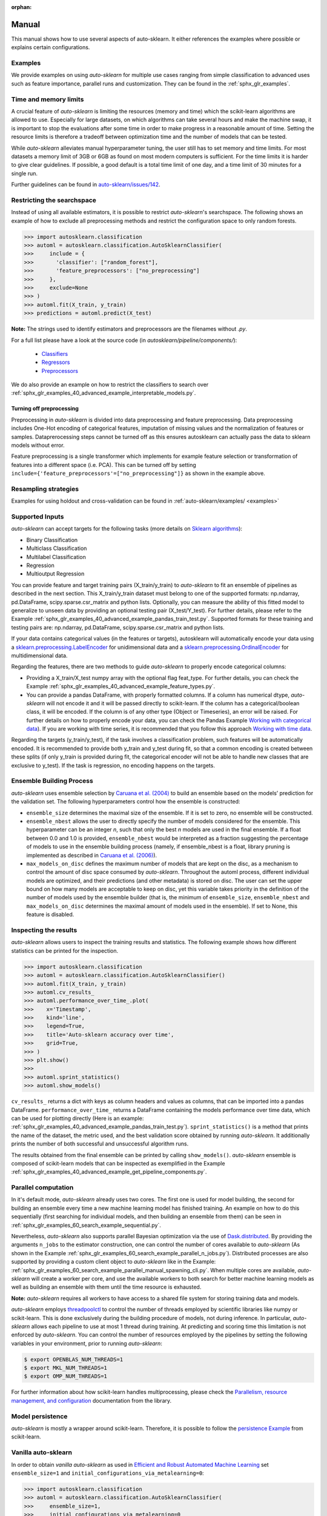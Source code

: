 :orphan:

.. _manual:

======
Manual
======

This manual shows how to use several aspects of auto-sklearn. It either
references the examples where possible or explains certain configurations.

Examples
========

We provide examples on using *auto-sklearn* for multiple use cases ranging from
simple classification to advanced uses such as feature importance, parallel runs
and customization. They can be found in the :ref:`sphx_glr_examples`.

Time and memory limits
======================

A crucial feature of *auto-sklearn* is limiting the resources (memory and
time) which the scikit-learn algorithms are allowed to use. Especially for
large datasets, on which algorithms can take several hours and make the
machine swap, it is important to stop the evaluations after some time in order
to make progress in a reasonable amount of time. Setting the resource limits
is therefore a tradeoff between optimization time and the number of models
that can be tested.

While *auto-sklearn* alleviates manual hyperparameter tuning, the user still
has to set memory and time limits. For most datasets a memory limit of 3GB or
6GB as found on most modern computers is sufficient. For the time limits it
is harder to give clear guidelines. If possible, a good default is a total
time limit of one day, and a time limit of 30 minutes for a single run.

Further guidelines can be found in
`auto-sklearn/issues/142 <https://github.com/automl/auto-sklearn/issues/142>`_.

.. _restricting_the_searchspace:

Restricting the searchspace
===========================

Instead of using all available estimators, it is possible to restrict
*auto-sklearn*'s searchspace. The following shows an example of how to exclude
all preprocessing methods and restrict the configuration space to only
random forests.

>>> import autosklearn.classification
>>> automl = autosklearn.classification.AutoSklearnClassifier(
>>>     include = {
>>>       'classifier': ["random_forest"],
>>>       'feature_preprocessors': ["no_preprocessing"]
>>>     },
>>>     exclude=None
>>> )
>>> automl.fit(X_train, y_train)
>>> predictions = automl.predict(X_test)

**Note:** The strings used to identify estimators and preprocessors are the filenames without *.py*.

For a full list please have a look at the source code (in `autosklearn/pipeline/components/`):

  * `Classifiers <https://github.com/automl/auto-sklearn/tree/master/autosklearn/pipeline/components/classification>`_
  * `Regressors <https://github.com/automl/auto-sklearn/tree/master/autosklearn/pipeline/components/regression>`_
  * `Preprocessors <https://github.com/automl/auto-sklearn/tree/master/autosklearn/pipeline/components/feature_preprocessing>`_

We do also provide an example on how to restrict the classifiers to search over
:ref:`sphx_glr_examples_40_advanced_example_interpretable_models.py`.

Turning off preprocessing
~~~~~~~~~~~~~~~~~~~~~~~~~

Preprocessing in *auto-sklearn* is divided into data preprocessing and
feature preprocessing. Data preprocessing includes One-Hot encoding of
categorical features, imputation of missing values and the normalization of
features or samples. Dataprerocessing steps cannot be turned off as this ensures
autosklearn can actually pass the data to sklearn models without error.

Feature preprocessing is a single transformer which implements for example feature
selection or transformation of features into a different space (i.e. PCA).
This can be turned off by setting
``include={'feature_preprocessors'=["no_preprocessing"]}`` as shown in the example above.

Resampling strategies
=====================

Examples for using holdout and cross-validation can be found in :ref:`auto-sklearn/examples/ <examples>`

Supported Inputs
================
*auto-sklearn* can accept targets for the following tasks (more details on `Sklearn algorithms <https://scikit-learn.org/stable/modules/multiclass.html>`_):

* Binary Classification
* Multiclass Classification
* Multilabel Classification
* Regression
* Multioutput Regression

You can provide feature and target training pairs (X_train/y_train) to *auto-sklearn* to fit an
ensemble of pipelines as described in the next section. This X_train/y_train dataset must belong
to one of the supported formats: np.ndarray, pd.DataFrame, scipy.sparse.csr_matrix and python lists.
Optionally, you can measure the ability of this fitted model to generalize to unseen data by
providing an optional testing pair (X_test/Y_test). For further details, please refer to the
Example :ref:`sphx_glr_examples_40_advanced_example_pandas_train_test.py`.
Supported formats for these training and testing pairs are: np.ndarray,
pd.DataFrame, scipy.sparse.csr_matrix and python lists.

If your data contains categorical values (in the features or targets), autosklearn will automatically encode your data using a `sklearn.preprocessing.LabelEncoder <https://scikit-learn.org/stable/modules/generated/sklearn.preprocessing.LabelEncoder.html>`_ for unidimensional data and a `sklearn.preprocessing.OrdinalEncoder <https://scikit-learn.org/stable/modules/generated/sklearn.preprocessing.OrdinalEncoder.html>`_ for multidimensional data.

Regarding the features, there are two methods to guide *auto-sklearn* to properly encode categorical columns:

* Providing a X_train/X_test numpy array with the optional flag feat_type. For further details, you
  can check the Example :ref:`sphx_glr_examples_40_advanced_example_feature_types.py`.
* You can provide a pandas DataFrame, with properly formatted columns. If a column has numerical
  dtype, *auto-sklearn* will not encode it and it will be passed directly to scikit-learn. If the
  column has a categorical/boolean class, it will be encoded. If the column is of any other type
  (Object or Timeseries), an error will be raised. For further details on how to properly encode
  your data, you can check the Pandas Example
  `Working with categorical data <https://pandas.pydata.org/pandas-docs/stable/user_guide/categorical.html>`_).
  If you are working with time series, it is recommended that you follow this approach
  `Working with time data <https://stats.stackexchange.com/questions/311494/>`_.

Regarding the targets (y_train/y_test), if the task involves a classification problem, such features will be automatically encoded. It is recommended to provide both y_train and y_test during fit, so that a common encoding is created between these splits (if only y_train is provided during fit, the categorical encoder will not be able to handle new classes that are exclusive to y_test). If the task is regression, no encoding happens on the targets.

Ensemble Building Process
=========================

*auto-sklearn* uses ensemble selection by `Caruana et al. (2004) <https://dl.acm.org/doi/pdf/10.1145/1015330.1015432>`_
to build an ensemble based on the models’ prediction for the validation set. The following hyperparameters control how the ensemble is constructed:

* ``ensemble_size`` determines the maximal size of the ensemble. If it is set to zero, no ensemble will be constructed.
* ``ensemble_nbest`` allows the user to directly specify the number of models considered for the ensemble.  This hyperparameter can be an integer *n*, such that only the best *n* models are used in the final ensemble. If a float between 0.0 and 1.0 is provided, ``ensemble_nbest`` would be interpreted as a fraction suggesting the percentage of models to use in the ensemble building process (namely, if ensemble_nbest is a float, library pruning is implemented as described in `Caruana et al. (2006) <https://dl.acm.org/doi/10.1109/ICDM.2006.76>`_).
* ``max_models_on_disc`` defines the maximum number of models that are kept on the disc, as a mechanism to control the amount of disc space consumed by *auto-sklearn*. Throughout the automl process, different individual models are optimized, and their predictions (and other metadata) is stored on disc. The user can set the upper bound on how many models are acceptable to keep on disc, yet this variable takes priority in the definition of the number of models used by the ensemble builder (that is, the minimum of ``ensemble_size``, ``ensemble_nbest`` and ``max_models_on_disc`` determines the maximal amount of models used in the ensemble). If set to None, this feature is disabled.

.. _inspecting_the_results:

Inspecting the results
======================

*auto-sklearn* allows users to inspect the training results and statistics. The following example shows how different
statistics can be printed for the inspection.

>>> import autosklearn.classification
>>> automl = autosklearn.classification.AutoSklearnClassifier()
>>> automl.fit(X_train, y_train)
>>> automl.cv_results_
>>> automl.performance_over_time_.plot(
>>>    x='Timestamp',
>>>    kind='line',
>>>    legend=True,
>>>    title='Auto-sklearn accuracy over time',
>>>    grid=True,
>>> )
>>> plt.show()
>>> 
>>> automl.sprint_statistics()
>>> automl.show_models()

``cv_results_`` returns a dict with keys as column headers and values as columns, that can be imported into a pandas DataFrame.
``performance_over_time_``  returns a DataFrame containing the models performance over time data, which can be used for plotting directly (Here is an example: :ref:`sphx_glr_examples_40_advanced_example_pandas_train_test.py`).
``sprint_statistics()`` is a method that prints the name of the  dataset, the metric used, and the best validation score
obtained by running *auto-sklearn*. It additionally prints the number of both successful and unsuccessful
algorithm runs.

The results obtained from the final ensemble can be printed by calling ``show_models()``.
*auto-sklearn* ensemble is composed of scikit-learn models that can be inspected as exemplified
in the Example :ref:`sphx_glr_examples_40_advanced_example_get_pipeline_components.py`.

Parallel computation
====================

In it's default mode, *auto-sklearn* already uses two cores. The first one is
used for model building, the second for building an ensemble every time a new
machine learning model has finished training. An example on how to do this sequentially (first searching for individual models, and then building an ensemble from them) can be seen in
:ref:`sphx_glr_examples_60_search_example_sequential.py`.

Nevertheless, *auto-sklearn* also supports parallel Bayesian optimization via the use of
`Dask.distributed  <https://distributed.dask.org/>`_. By providing the arguments ``n_jobs``
to the estimator construction, one can control the number of cores available to *auto-sklearn*
(As shown in the Example :ref:`sphx_glr_examples_60_search_example_parallel_n_jobs.py`).
Distributed processes are also supported by providing a custom client object to *auto-sklearn* like
in the Example: :ref:`sphx_glr_examples_60_search_example_parallel_manual_spawning_cli.py`. When
multiple cores are
available, *auto-sklearn* will create a worker per core, and use the available workers to both search
for better machine learning models as well as building an ensemble with them until the time resource
is exhausted.

**Note:** *auto-sklearn* requires all workers to have access to a shared file system for storing training data and models.

*auto-sklearn* employs `threadpoolctl <https://github.com/joblib/threadpoolctl/>`_ to control the number of threads employed by scientific libraries like numpy or scikit-learn. This is done exclusively during the building procedure of models, not during inference. In particular, *auto-sklearn* allows each pipeline to use at most 1 thread during training. At predicting and scoring time this limitation is not enforced by *auto-sklearn*. You can control the number of resources
employed by the pipelines by setting the following variables in your environment, prior to running *auto-sklearn*:

.. code-block:: shell-session

    $ export OPENBLAS_NUM_THREADS=1
    $ export MKL_NUM_THREADS=1
    $ export OMP_NUM_THREADS=1


For further information about how scikit-learn handles multiprocessing, please check the `Parallelism, resource management, and configuration <https://scikit-learn.org/stable/computing/parallelism.html>`_ documentation from the library.

Model persistence
=================

*auto-sklearn* is mostly a wrapper around scikit-learn. Therefore, it is
possible to follow the
`persistence Example <https://scikit-learn.org/stable/modules/model_persistence.html>`_
from scikit-learn.

Vanilla auto-sklearn
====================

In order to obtain *vanilla auto-sklearn* as used in `Efficient and Robust Automated Machine Learning
<https://papers.nips.cc/paper/5872-efficient-and-robust-automated-machine -learning>`_
set ``ensemble_size=1`` and ``initial_configurations_via_metalearning=0``:

>>> import autosklearn.classification
>>> automl = autosklearn.classification.AutoSklearnClassifier(
>>>     ensemble_size=1,
>>>     initial_configurations_via_metalearning=0
>>> )

An ensemble of size one will result in always choosing the current best model
according to its performance on the validation set. Setting the initial
configurations found by meta-learning to zero makes *auto-sklearn* use the
regular SMAC algorithm for suggesting new hyperparameter configurations.
